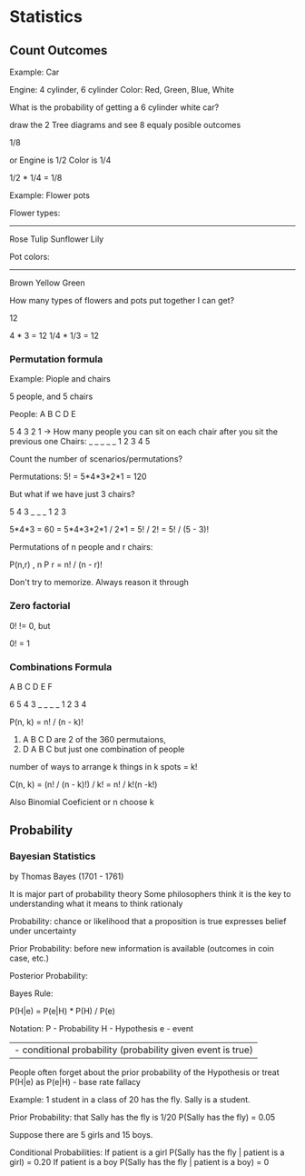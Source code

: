 * Statistics

** Count Outcomes

Example: Car

Engine: 4 cylinder, 6 cylinder
Color: Red, Green, Blue, White

What is the probability of getting a 6 cylinder white car?

draw the 2 Tree diagrams and see 8 equaly posible outcomes

1/8

or Engine is 1/2 Color is 1/4

1/2 * 1/4 = 1/8

Example: Flower pots

Flower types:
--------------
Rose
Tulip
Sunflower
Lily

Pot colors:
--------------
Brown
Yellow
Green

How many types of flowers and pots put together I can get?

12

4 * 3 = 12
1/4 * 1/3 = 12

*** Permutation formula

Example: Piople and chairs

5 people, and 5 chairs

People: A B C D E

        5 4 3 2 1   -> How many people you can sit on each chair after you sit the previous one
Chairs: _ _ _ _ _
        1 2 3 4 5

Count the number of scenarios/permutations?

Permutations: 5! = 5*4*3*2*1 = 120

But what if we have just 3 chairs?

5 4 3
_ _ _
1 2 3

5*4*3 = 60 = 5*4*3*2*1 / 2*1 = 5! / 2! = 5! / (5 - 3)!

Permutations of n people and r chairs:

P(n,r) , n P r = n! / (n - r)!

Don't try to memorize. Always reason it through

*** Zero factorial

0! != 0, but

0! = 1

*** Combinations Formula

A B C D E F

6 5 4 3
_ _ _ _
1 2 3 4

P(n, k) = n! / (n - k)!

1) A B C D   are 2 of the 360 permutaions,
2) D A B C   but just one combination of people

number of ways to arrange k things in k spots = k!

C(n, k) = (n! / (n - k)!) / k! = n! / k!(n -k!)

Also Binomial Coeficient or n choose k

** Probability

*** Bayesian Statistics

by Thomas Bayes (1701 - 1761)

It is major part of probability theory
Some philosophers think it is the key to understanding
what it means to think rationaly

Probability:
chance or likelihood that a proposition is true
expresses belief under uncertainty

Prior Probability:
before new information is available (outcomes in coin case, etc.)

Posterior Probability:


Bayes Rule:

P(H|e) = P(e|H) * P(H) / P(e)

Notation:
P - Probability
H - Hypothesis
e - event
| - conditional probability (probability given event is true)

People often forget about the prior probability of the Hypothesis
or treat P(H|e) as P(e|H) - base rate fallacy

Example:
1 student in a class of 20 has the fly.
Sally is a student.

Prior Probability:
that Sally has the fly is 1/20
P(Sally has the fly) = 0.05

Suppose there are 5 girls and 15 boys.

Conditional Probabilities:
If patient is a girl
P(Sally has the fly | patient is a girl) = 0.20
If patient is a boy
P(Sally has the fly | patient is a boy) = 0


